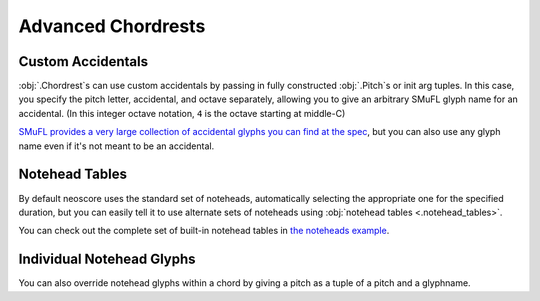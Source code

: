 Advanced Chordrests
===================

Custom Accidentals
------------------

:obj:`.Chordrest`\ s can use custom accidentals by passing in fully constructed :obj:`.Pitch`\ s or init arg tuples. In this case, you specify the pitch letter, accidental, and octave separately, allowing you to give an arbitrary SMuFL glyph name for an accidental. (In this integer octave notation, ``4`` is the octave starting at middle-C)

.. rendered-example::

   staff = Staff(ORIGIN, None, Mm(100))
   Clef(ZERO, staff, 'treble')
   Chordrest(staff.unit(3), staff, [("g", "accidentalDoubleFlatTwoArrowsUp", 4)], (3, 16))

`SMuFL provides a very large collection of accidental glyphs you can find at the spec <https://w3c.github.io/smufl/latest/tables/standard-accidentals-12-edo.html>`_, but you can also use any glyph name even if it's not meant to be an accidental.

Notehead Tables
---------------

By default neoscore uses the standard set of noteheads, automatically selecting the appropriate one for the specified duration, but you can easily tell it to use alternate sets of noteheads using :obj:`notehead tables <.notehead_tables>`.

.. rendered-example::

   staff = Staff(ORIGIN, None, Mm(100))
   Clef(ZERO, staff, 'tenor')
   Chordrest(Mm(0), staff, ["c"], (1, 4), table=notehead_tables.DIAMOND)
   Chordrest(Mm(10), staff, ["c"], (1, 4), table=notehead_tables.PARENTHESIS)
   Chordrest(Mm(20), staff, ["c"], (1, 4), table=notehead_tables.SLASH)
   Chordrest(Mm(30), staff, ["c"], (1, 4), table=notehead_tables.INVISIBLE)

You can check out the complete set of built-in notehead tables in `the noteheads example <https://github.com/DigiScore/neoscore/blob/main/examples/noteheads.py>`_.

Individual Notehead Glyphs
--------------------------

You can also override notehead glyphs within a chord by giving a pitch as a tuple of a pitch and a glyphname.

.. rendered-example::

   staff = Staff(ORIGIN, None, Mm(100))
   Clef(ZERO, staff, 'treble')
   Chordrest(staff.unit(1), staff, [
       "f", ("bb", "noteheadDiamondHalf"), ("f''", "noteheadBlackParens")
   ], (1, 4))